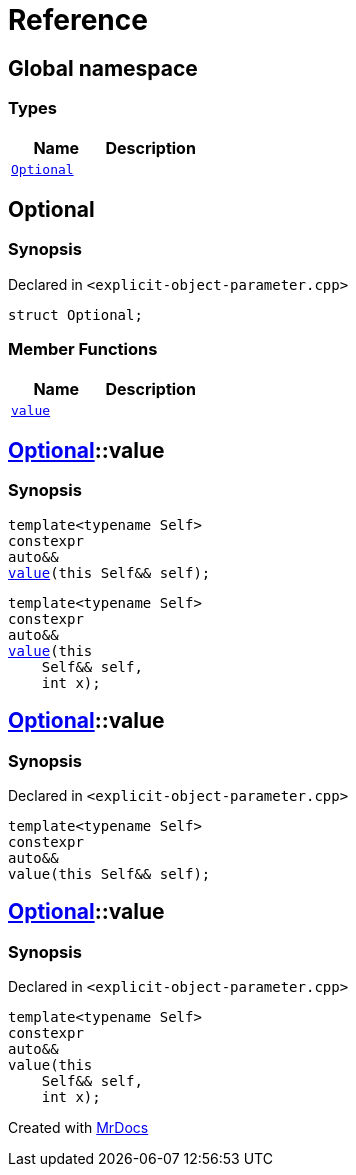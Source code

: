 = Reference
:mrdocs:


[#index]
== Global namespace

===  Types
[cols=2]
|===
| Name | Description 

| xref:#Optional[`Optional`] 
| 
    
|===



[#Optional]
== Optional



=== Synopsis

Declared in `<explicit-object-parameter.cpp>`

[source,cpp,subs="verbatim,macros,-callouts"]
----
struct Optional;
----

===  Member Functions
[cols=2]
|===
| Name | Description 

| xref:Optional-value[`value`] 
| 
|===




[#Optional-value]

== xref:#Optional[Optional]::value

  

=== Synopsis
  

[source,cpp,subs="verbatim,macros,-callouts"]
----
template<typename Self>
constexpr
auto&&
xref:#Optional-value-05[value](this Self&& self);
----

[source,cpp,subs="verbatim,macros,-callouts"]
----
template<typename Self>
constexpr
auto&&
xref:#Optional-value-06[value](this 
    Self&& self,
    int x);
----
  









[#Optional-value-05]
== xref:#Optional[Optional]::value



=== Synopsis

Declared in `<explicit-object-parameter.cpp>`

[source,cpp,subs="verbatim,macros,-callouts"]
----
template<typename Self>
constexpr
auto&&
value(this Self&& self);
----










[#Optional-value-06]
== xref:#Optional[Optional]::value



=== Synopsis

Declared in `<explicit-object-parameter.cpp>`

[source,cpp,subs="verbatim,macros,-callouts"]
----
template<typename Self>
constexpr
auto&&
value(this 
    Self&& self,
    int x);
----










[.small]#Created with https://www.mrdocs.com[MrDocs]#
